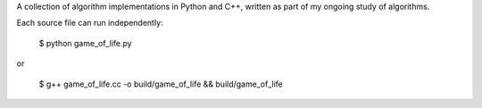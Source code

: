 A collection of algorithm implementations in Python and C++, written as part of
my ongoing study of algorithms.

Each source file can run independently:

    $ python game_of_life.py

or

    $ g++ game_of_life.cc -o build/game_of_life && build/game_of_life
